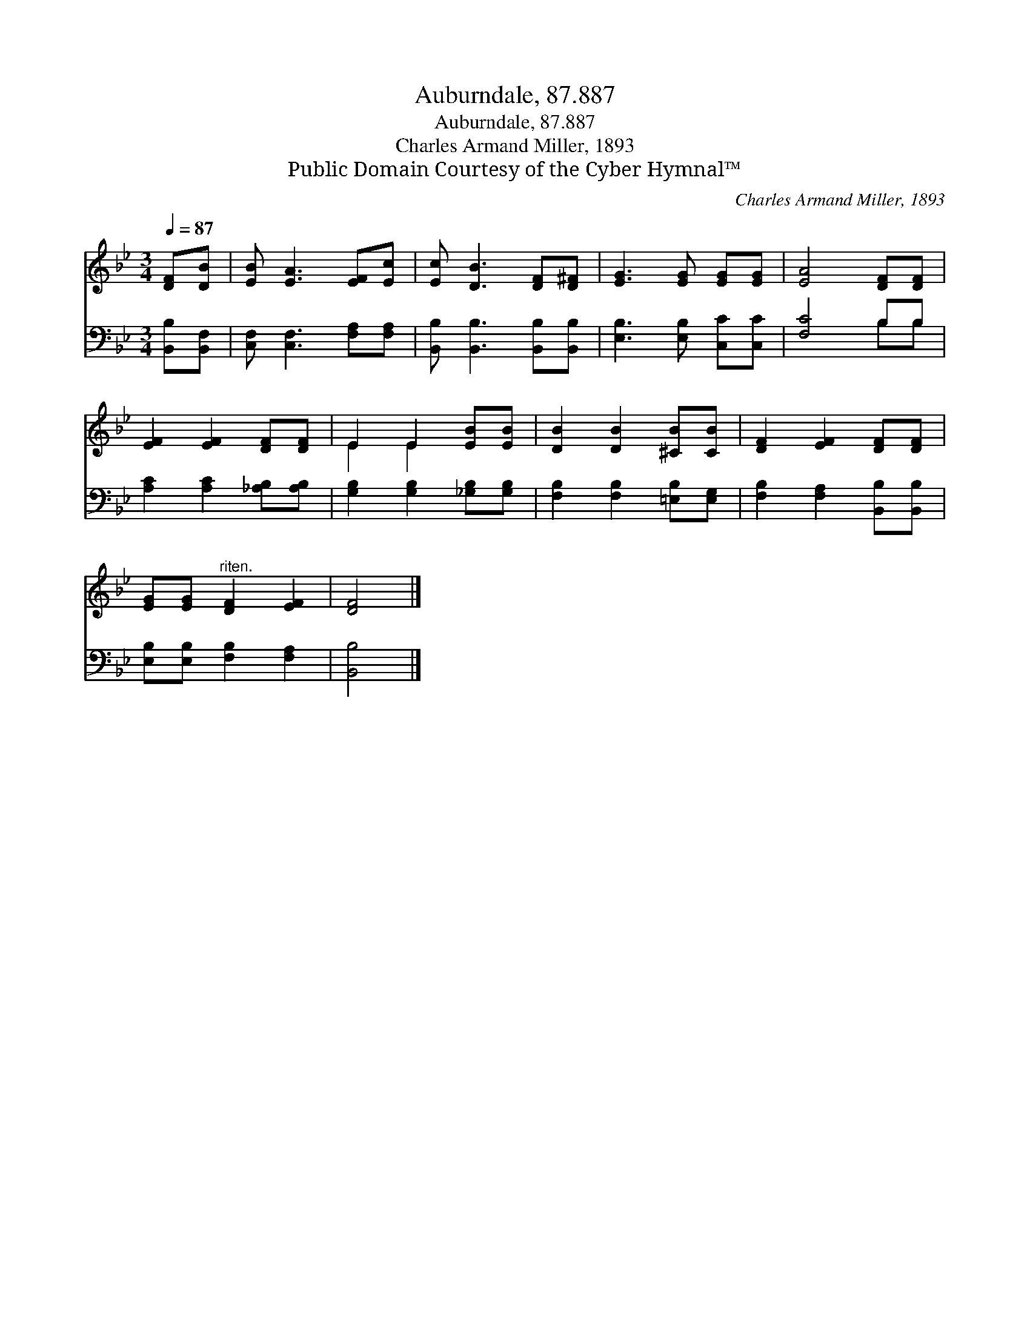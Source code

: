 X:1
T:Auburndale, 87.887
T:Auburndale, 87.887
T:Charles Armand Miller, 1893
T:Public Domain Courtesy of the Cyber Hymnal™
C:Charles Armand Miller, 1893
Z:Public Domain
Z:Courtesy of the Cyber Hymnal™
%%score ( 1 2 ) ( 3 4 )
L:1/8
Q:1/4=87
M:3/4
K:Bb
V:1 treble 
V:2 treble 
V:3 bass 
V:4 bass 
V:1
 [DF][DB] | [EB] [EA]3 [EF][Ec] | [Ec] [DB]3 [DF][D^F] | [EG]3 [EG] [EG][EG] | [EA]4 [DF][DF] | %5
 [EF]2 [EF]2 [DF][DF] | E2 E2 [EB][EB] | [DB]2 [DB]2 [^CB][CB] | [DF]2 [EF]2 [DF][DF] | %9
 [EG][EG]"^riten." [DF]2 [EF]2 | [DF]4 |] %11
V:2
 x2 | x6 | x6 | x6 | x6 | x6 | E2 E2 x2 | x6 | x6 | x6 | x4 |] %11
V:3
 [B,,B,][B,,F,] | [C,F,] [C,F,]3 [F,A,][F,A,] | [B,,B,] [B,,B,]3 [B,,B,][B,,B,] | %3
 [E,B,]3 [E,B,] [C,C][C,C] | [F,C]4 B,B, | [A,C]2 [A,C]2 [_A,B,][A,B,] | %6
 [G,B,]2 [G,B,]2 [_G,B,][G,B,] | [F,B,]2 [F,B,]2 [=E,B,][E,G,] | [F,B,]2 [F,A,]2 [B,,B,][B,,B,] | %9
 [E,B,][E,B,] [F,B,]2 [F,A,]2 | [B,,B,]4 |] %11
V:4
 x2 | x6 | x6 | x6 | x4 B,B, | x6 | x6 | x6 | x6 | x6 | x4 |] %11

